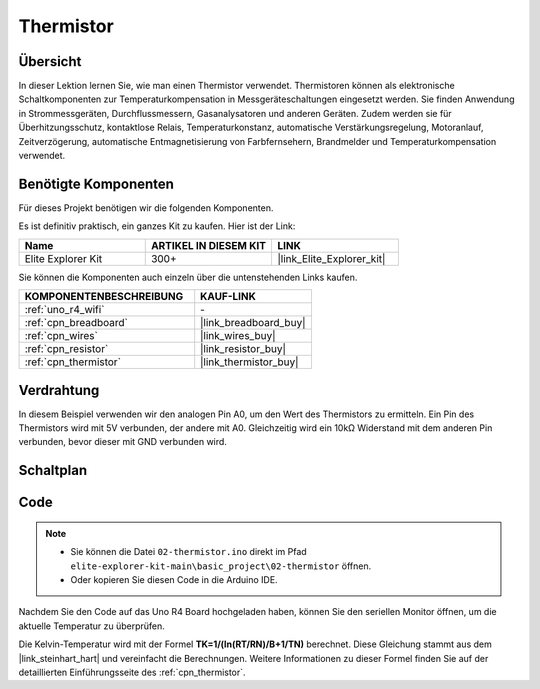 .. _basic_thermistor:

Thermistor
==========================

.. https://docs.sunfounder.com/projects/vincent-kit/en/latest/arduino/2.27_thermistor.html#ar-thermistor

Übersicht
-------------

In dieser Lektion lernen Sie, wie man einen Thermistor verwendet. Thermistoren können als elektronische Schaltkomponenten zur Temperaturkompensation in Messgeräteschaltungen eingesetzt werden. Sie finden Anwendung in Strommessgeräten, Durchflussmessern, Gasanalysatoren und anderen Geräten. Zudem werden sie für Überhitzungsschutz, kontaktlose Relais, Temperaturkonstanz, automatische Verstärkungsregelung, Motoranlauf, Zeitverzögerung, automatische Entmagnetisierung von Farbfernsehern, Brandmelder und Temperaturkompensation verwendet.

Benötigte Komponenten
-------------------------

Für dieses Projekt benötigen wir die folgenden Komponenten.

Es ist definitiv praktisch, ein ganzes Kit zu kaufen. Hier ist der Link:

.. list-table::
    :widths: 20 20 20
    :header-rows: 1

    *   - Name	
        - ARTIKEL IN DIESEM KIT
        - LINK
    *   - Elite Explorer Kit
        - 300+
        - |link_Elite_Explorer_kit|

Sie können die Komponenten auch einzeln über die untenstehenden Links kaufen.

.. list-table::
    :widths: 30 20
    :header-rows: 1

    *   - KOMPONENTENBESCHREIBUNG
        - KAUF-LINK

    *   - :ref:`uno_r4_wifi`
        - \-
    *   - :ref:`cpn_breadboard`
        - |link_breadboard_buy|
    *   - :ref:`cpn_wires`
        - |link_wires_buy|
    *   - :ref:`cpn_resistor`
        - |link_resistor_buy|
    *   - :ref:`cpn_thermistor`
        - |link_thermistor_buy|

Verdrahtung
----------------------

In diesem Beispiel verwenden wir den analogen Pin A0, um den Wert des Thermistors zu ermitteln. Ein Pin des Thermistors wird mit 5V verbunden, der andere mit A0. Gleichzeitig wird ein 10kΩ Widerstand mit dem anderen Pin verbunden, bevor dieser mit GND verbunden wird.

.. image:: img/02-thermistor_bb.png
    :align: center
    :width: 70%

Schaltplan
-----------------------

.. image:: img/02_thermistor_schematic.png
   :align: center
   :width: 70%

Code
-----------

.. note::

    * Sie können die Datei ``02-thermistor.ino`` direkt im Pfad ``elite-explorer-kit-main\basic_project\02-thermistor`` öffnen.
    * Oder kopieren Sie diesen Code in die Arduino IDE.

.. raw:: html

    <iframe src=https://create.arduino.cc/editor/sunfounder01/be5dbe68-b57d-41f0-9fc0-237b99acbe3f/preview?embed style="height:510px;width:100%;margin:10px 0" frameborder=0></iframe>

Nachdem Sie den Code auf das Uno R4 Board hochgeladen haben, können Sie den seriellen Monitor öffnen, um die aktuelle Temperatur zu überprüfen.

Die Kelvin-Temperatur wird mit der Formel **T\ K\ =1/(ln(R\ T/R\ N)/B+1/T\ N)** berechnet. Diese Gleichung stammt aus dem |link_steinhart_hart| und vereinfacht die Berechnungen. Weitere Informationen zu dieser Formel finden Sie auf der detaillierten Einführungsseite des :ref:`cpn_thermistor`.

